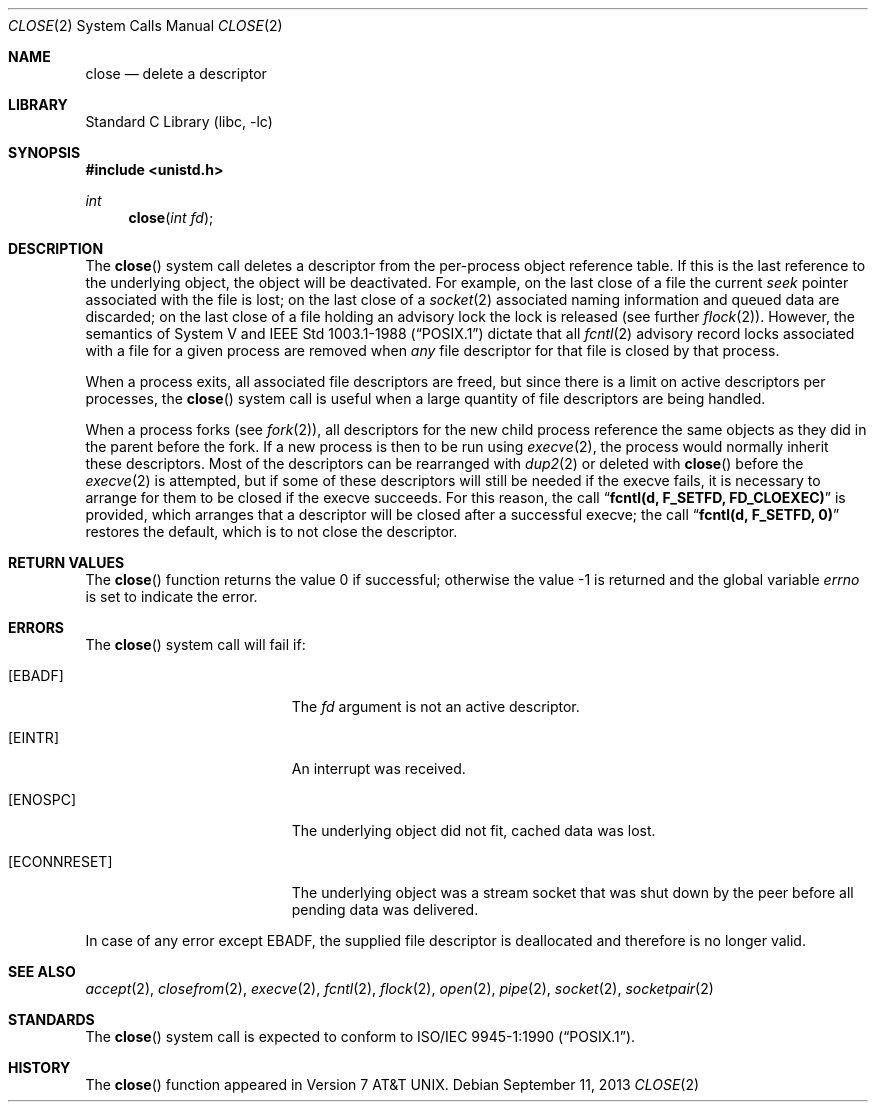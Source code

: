 .\" Copyright (c) 1980, 1991, 1993, 1994
.\"	The Regents of the University of California.  All rights reserved.
.\"
.\" Redistribution and use in source and binary forms, with or without
.\" modification, are permitted provided that the following conditions
.\" are met:
.\" 1. Redistributions of source code must retain the above copyright
.\"    notice, this list of conditions and the following disclaimer.
.\" 2. Redistributions in binary form must reproduce the above copyright
.\"    notice, this list of conditions and the following disclaimer in the
.\"    documentation and/or other materials provided with the distribution.
.\" 4. Neither the name of the University nor the names of its contributors
.\"    may be used to endorse or promote products derived from this software
.\"    without specific prior written permission.
.\"
.\" THIS SOFTWARE IS PROVIDED BY THE REGENTS AND CONTRIBUTORS ``AS IS'' AND
.\" ANY EXPRESS OR IMPLIED WARRANTIES, INCLUDING, BUT NOT LIMITED TO, THE
.\" IMPLIED WARRANTIES OF MERCHANTABILITY AND FITNESS FOR A PARTICULAR PURPOSE
.\" ARE DISCLAIMED.  IN NO EVENT SHALL THE REGENTS OR CONTRIBUTORS BE LIABLE
.\" FOR ANY DIRECT, INDIRECT, INCIDENTAL, SPECIAL, EXEMPLARY, OR CONSEQUENTIAL
.\" DAMAGES (INCLUDING, BUT NOT LIMITED TO, PROCUREMENT OF SUBSTITUTE GOODS
.\" OR SERVICES; LOSS OF USE, DATA, OR PROFITS; OR BUSINESS INTERRUPTION)
.\" HOWEVER CAUSED AND ON ANY THEORY OF LIABILITY, WHETHER IN CONTRACT, STRICT
.\" LIABILITY, OR TORT (INCLUDING NEGLIGENCE OR OTHERWISE) ARISING IN ANY WAY
.\" OUT OF THE USE OF THIS SOFTWARE, EVEN IF ADVISED OF THE POSSIBILITY OF
.\" SUCH DAMAGE.
.\"
.\"     @(#)close.2	8.2 (Berkeley) 4/19/94
.\" $FreeBSD: release/10.0.0/lib/libc/sys/close.2 255486 2013-09-12 00:53:38Z bdrewery $
.\"
.Dd September 11, 2013
.Dt CLOSE 2
.Os
.Sh NAME
.Nm close
.Nd delete a descriptor
.Sh LIBRARY
.Lb libc
.Sh SYNOPSIS
.In unistd.h
.Ft int
.Fn close "int fd"
.Sh DESCRIPTION
The
.Fn close
system call deletes a descriptor from the per-process object
reference table.
If this is the last reference to the underlying object, the
object will be deactivated.
For example, on the last close of a file
the current
.Em seek
pointer associated with the file is lost;
on the last close of a
.Xr socket 2
associated naming information and queued data are discarded;
on the last close of a file holding an advisory lock
the lock is released (see further
.Xr flock 2 ) .
However, the semantics of System V and
.St -p1003.1-88
dictate that all
.Xr fcntl 2
advisory record locks associated with a file for a given process
are removed when
.Em any
file descriptor for that file is closed by that process.
.Pp
When a process exits,
all associated file descriptors are freed, but since there is
a limit on active descriptors per processes, the
.Fn close
system call
is useful when a large quantity of file descriptors are being handled.
.Pp
When a process forks (see
.Xr fork 2 ) ,
all descriptors for the new child process reference the same
objects as they did in the parent before the fork.
If a new process is then to be run using
.Xr execve 2 ,
the process would normally inherit these descriptors.
Most
of the descriptors can be rearranged with
.Xr dup2 2
or deleted with
.Fn close
before the
.Xr execve 2
is attempted, but if some of these descriptors will still
be needed if the execve fails, it is necessary to arrange for them
to be closed if the execve succeeds.
For this reason, the call
.Dq Li fcntl(d, F_SETFD, FD_CLOEXEC)
is provided,
which arranges that a descriptor will be closed after a successful
execve; the call
.Dq Li fcntl(d, F_SETFD, 0)
restores the default,
which is to not close the descriptor.
.Sh RETURN VALUES
.Rv -std close
.Sh ERRORS
The
.Fn close
system call will fail if:
.Bl -tag -width Er
.It Bq Er EBADF
The
.Fa fd
argument
is not an active descriptor.
.It Bq Er EINTR
An interrupt was received.
.It Bq Er ENOSPC
The underlying object did not fit, cached data was lost.
.It Bq Er ECONNRESET
The underlying object was a stream socket that was shut down by the peer
before all pending data was delivered.
.El
.Pp
In case of any error except
.Er EBADF ,
the supplied file descriptor is deallocated and therefore is no longer valid.
.Sh SEE ALSO
.Xr accept 2 ,
.Xr closefrom 2 ,
.Xr execve 2 ,
.Xr fcntl 2 ,
.Xr flock 2 ,
.Xr open 2 ,
.Xr pipe 2 ,
.Xr socket 2 ,
.Xr socketpair 2
.Sh STANDARDS
The
.Fn close
system call is expected to conform to
.St -p1003.1-90 .
.Sh HISTORY
The
.Fn close
function appeared in
.At v7 .

